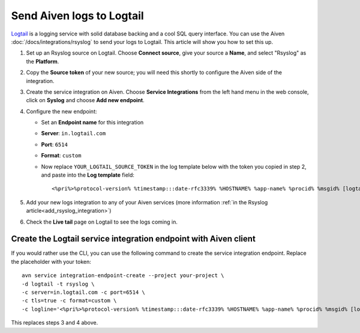 Send Aiven logs to Logtail
==========================

`Logtail <https://betterstack.com/logtail>`_ is a logging service with solid database backing and a cool SQL query interface. You can use the Aiven :doc:`/docs/integrations/rsyslog` to send your logs to Logtail. This article will show you how to set this up.

1. Set up an Rsyslog source on Logtail. Choose **Connect source**, give your source a **Name**, and select "Rsyslog" as the **Platform**.

2. Copy the **Source token** of your new source; you will need this shortly to configure the Aiven side of the integration.

3. Create the service integration on Aiven. Choose **Service Integrations** from the left hand menu in the web console, click on **Syslog** and choose **Add new endpoint**.

4. Configure the new endpoint:

   * Set an **Endpoint name** for this integration
   * **Server**: ``in.logtail.com``
   * **Port**: ``6514``
   * **Format**: ``custom``
   * Now replace ``YOUR_LOGTAIL_SOURCE_TOKEN`` in the log template below with the token you copied in step 2, and paste into the **Log template** field::

       <%pri%>%protocol-version% %timestamp:::date-rfc3339% %HOSTNAME% %app-name% %procid% %msgid% [logtail@11993 source_token="YOUR_LOGTAIL_SOURCE_TOKEN"] %msg%

5. Add your new logs integration to any of your Aiven services (more information :ref:`in the Rsyslog article<add_rsyslog_integration>`)

6. Check the **Live tail** page on Logtail to see the logs coming in.

Create the Logtail service integration endpoint with Aiven client
-----------------------------------------------------------------

If you would rather use the CLI, you can use the following command to create the service integration endpoint. Replace the placeholder with your token::

    avn service integration-endpoint-create --project your-project \
    -d logtail -t rsyslog \
    -c server=in.logtail.com -c port=6514 \
    -c tls=true -c format=custom \
    -c logline='<%pri%>%protocol-version% %timestamp:::date-rfc3339% %HOSTNAME% %app-name% %procid% %msgid% [logtail@11993 source_token="TOKEN-FROM-LOGTAIL"] %msg%'

This replaces steps 3 and 4 above.



